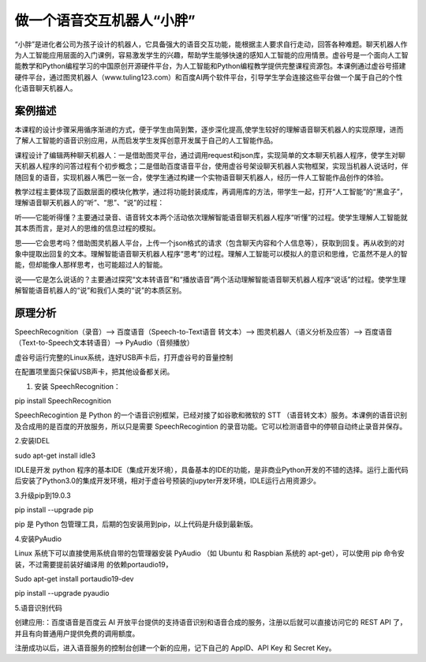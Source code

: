 做一个语音交互机器人“小胖”
================================================================

“小胖”是进化者公司为孩子设计的机器人，它具备强大的语音交互功能，能根据主人要求自行走动，回答各种难题。聊天机器人作为人工智能应用层面的入门课例，容易激发学生的兴趣，帮助学生能够快速的感知人工智能的应用情景。虚谷号是一个面向人工智能教学和Python编程学习的中国原创开源硬件平台，为人工智能和Python编程教学提供完整课程资源包。本课例通过虚谷号搭建硬件平台，通过图灵机器人（www.tuling123.com）和百度AI两个软件平台，引导学生学会连接这些平台做一个属于自己的个性化语音聊天机器人。

------------------------------
案例描述
------------------------------
本课程的设计步骤采用循序渐进的方式，便于学生由简到繁，逐步深化提高,使学生较好的理解语音聊天机器人的实现原理，进而了解人工智能的语音识别应用，从而启发学生发挥创意开发属于自己的人工智能作品。

课程设计了编辑两种聊天机器人：一是借助图灵平台，通过调用request和json库，实现简单的文本聊天机器人程序，使学生对聊天机器人程序的问答过程有个初步概念；二是借助百度语音平台，使用虚谷号架设聊天机器人实物框架，实现当机器人说话时，伴随回复的语音，实现机器人嘴巴一张一合，使学生通过构建一个实物语音聊天机器人，经历一件人工智能作品创作的体验。

教学过程主要体现了函数层面的模块化教学，通过将功能封装成库，再调用库的方法，带学生一起，打开“人工智能”的“黑盒子”，理解语音聊天机器人的“听”、“思”、“说”的过程：

听——它能听得懂？主要通过录音、语音转文本两个活动依次理解智能语音聊天机器人程序“听懂”的过程。使学生理解人工智能就其本质而言，是对人的思维的信息过程的模拟。

思——它会思考吗？借助图灵机器人平台，上传一个json格式的请求（包含聊天内容和个人信息等），获取到回复。再从收到的对象中提取出回复的文本。理解智能语音聊天机器人程序“思考”的过程。理解人工智能可以模拟人的意识和思维，它虽然不是人的智能，但却能像人那样思考，也可能超过人的智能。

说——它是怎么说话的？主要通过探究“文本转语音”和“播放语音”两个活动理解智能语音聊天机器人程序“说话”的过程。使学生理解智能语音机器人的“说”和我们人类的“说”的本质区别。

------------------------------
原理分析
------------------------------

SpeechRecognition（录音）--> 百度语音（Speech-to-Text语音 转文本）--> 图灵机器人（语义分析及应答）--> 百度语音（Text-to-Speech文本转语音）--> PyAudio（音频播放）

虚谷号运行完整的Linux系统，连好USB声卡后，打开虚谷号的音量控制

在配置项里面只保留USB声卡，把其他设备都关闭。

1. 安装 SpeechRecognition：

pip install SpeechRecognition

SpeechRecogintion 是 Python 的一个语音识别框架，已经对接了如谷歌和微软的 STT （语音转文本）服务。本课例的语音识别及合成用的是百度的开放服务，所以只是需要 SpeechRecogintion 的录音功能。它可以检测语音中的停顿自动终止录音并保存。

2.安装IDEL

sudo apt-get install idle3

IDLE是开发 python 程序的基本IDE（集成开发环境），具备基本的IDE的功能，是非商业Python开发的不错的选择。运行上面代码后安装了Python3.0的集成开发环境，相对于虚谷号预装的jupyter开发环境，IDLE运行占用资源少。

3.升级pip到19.0.3

pip install --upgrade pip

pip 是 Python 包管理工具，后期的包安装用到pip，以上代码是升级到最新版。

4.安装PyAudio

Linux 系统下可以直接使用系统自带的包管理器安装 PyAudio （如 Ubuntu 和 Raspbian 系统的 apt-get），可以使用 pip 命令安装，不过需要提前装好编译用
的依赖portaudio19，

Sudo apt-get install portaudio19-dev

pip install --upgrade pyaudio

5.语音识别代码

创建应用:：百度语音是百度云 AI 开放平台提供的支持语音识别和语音合成的服务，注册以后就可以直接访问它的 REST API 了，并且有向普通用户提供免费的调用额度。

注册成功以后，进入语音服务的控制台创建一个新的应用，记下自己的 AppID、API Key 和 Secret Key。


